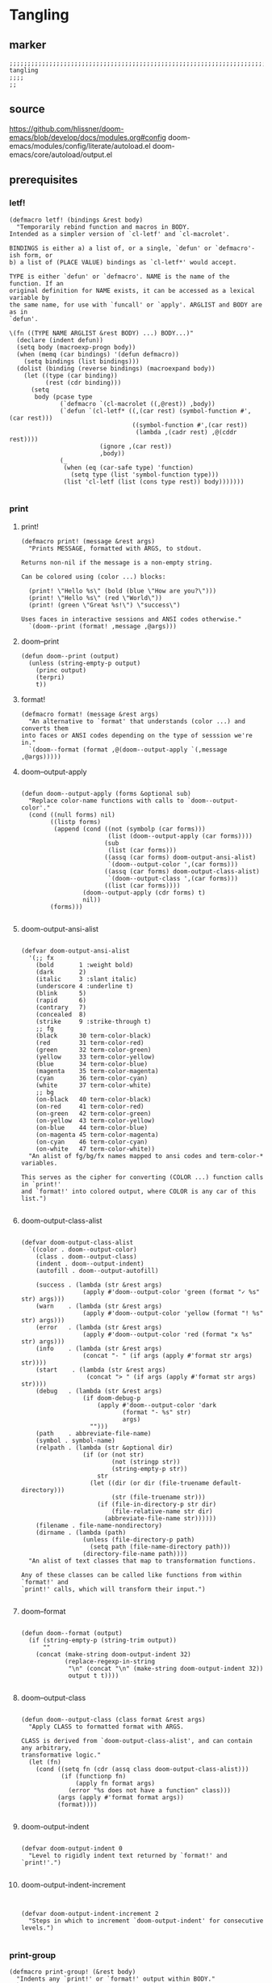 * Tangling
** marker
#+begin_src elisp
  ;;;;;;;;;;;;;;;;;;;;;;;;;;;;;;;;;;;;;;;;;;;;;;;;;;;;;;;;;;;;;;;;;;;;;;;;;;;;;;;;;;;;;;;;;;;;;;;;;;;;; tangling
  ;;;;
  ;;
#+end_src
** source
https://github.com/hlissner/doom-emacs/blob/develop/docs/modules.org#config
doom-emacs/modules/config/literate/autoload.el
doom-emacs/core/autoload/output.el
** prerequisites
*** letf!
#+begin_src elisp
(defmacro letf! (bindings &rest body)
  "Temporarily rebind function and macros in BODY.
Intended as a simpler version of `cl-letf' and `cl-macrolet'.

BINDINGS is either a) a list of, or a single, `defun' or `defmacro'-ish form, or
b) a list of (PLACE VALUE) bindings as `cl-letf*' would accept.

TYPE is either `defun' or `defmacro'. NAME is the name of the function. If an
original definition for NAME exists, it can be accessed as a lexical variable by
the same name, for use with `funcall' or `apply'. ARGLIST and BODY are as in
`defun'.

\(fn ((TYPE NAME ARGLIST &rest BODY) ...) BODY...)"
  (declare (indent defun))
  (setq body (macroexp-progn body))
  (when (memq (car bindings) '(defun defmacro))
    (setq bindings (list bindings)))
  (dolist (binding (reverse bindings) (macroexpand body))
    (let ((type (car binding))
          (rest (cdr binding)))
      (setq
       body (pcase type
              (`defmacro `(cl-macrolet ((,@rest)) ,body))
              (`defun `(cl-letf* ((,(car rest) (symbol-function #',(car rest)))
                                  ((symbol-function #',(car rest))
                                   (lambda ,(cadr rest) ,@(cddr rest))))
                         (ignore ,(car rest))
                         ,body))
              (_
               (when (eq (car-safe type) 'function)
                 (setq type (list 'symbol-function type)))
               (list 'cl-letf (list (cons type rest)) body)))))))

#+end_src
*** print
**** print!
#+begin_src elisp
(defmacro print! (message &rest args)
  "Prints MESSAGE, formatted with ARGS, to stdout.

Returns non-nil if the message is a non-empty string.

Can be colored using (color ...) blocks:

  (print! \"Hello %s\" (bold (blue \"How are you?\")))
  (print! \"Hello %s\" (red \"World\"))
  (print! (green \"Great %s!\") \"success\")

Uses faces in interactive sessions and ANSI codes otherwise."
  `(doom--print (format! ,message ,@args)))
#+end_src
**** doom--print
#+begin_src elisp
(defun doom--print (output)
  (unless (string-empty-p output)
    (princ output)
    (terpri)
    t))
#+end_src
**** format!
#+begin_src elisp
(defmacro format! (message &rest args)
  "An alternative to `format' that understands (color ...) and converts them
into faces or ANSI codes depending on the type of sesssion we're in."
  `(doom--format (format ,@(doom--output-apply `(,message ,@args)))))
#+end_src
**** doom--output-apply
#+begin_src elisp

(defun doom--output-apply (forms &optional sub)
  "Replace color-name functions with calls to `doom--output-color'."
  (cond ((null forms) nil)
        ((listp forms)
         (append (cond ((not (symbolp (car forms)))
                        (list (doom--output-apply (car forms))))
                       (sub
                        (list (car forms)))
                       ((assq (car forms) doom-output-ansi-alist)
                        `(doom--output-color ',(car forms)))
                       ((assq (car forms) doom-output-class-alist)
                        `(doom--output-class ',(car forms)))
                       ((list (car forms))))
                 (doom--output-apply (cdr forms) t)
                 nil))
        (forms)))

#+end_src
**** doom-output-ansi-alist
#+begin_src elisp

(defvar doom-output-ansi-alist
  '(;; fx
    (bold       1 :weight bold)
    (dark       2)
    (italic     3 :slant italic)
    (underscore 4 :underline t)
    (blink      5)
    (rapid      6)
    (contrary   7)
    (concealed  8)
    (strike     9 :strike-through t)
    ;; fg
    (black      30 term-color-black)
    (red        31 term-color-red)
    (green      32 term-color-green)
    (yellow     33 term-color-yellow)
    (blue       34 term-color-blue)
    (magenta    35 term-color-magenta)
    (cyan       36 term-color-cyan)
    (white      37 term-color-white)
    ;; bg
    (on-black   40 term-color-black)
    (on-red     41 term-color-red)
    (on-green   42 term-color-green)
    (on-yellow  43 term-color-yellow)
    (on-blue    44 term-color-blue)
    (on-magenta 45 term-color-magenta)
    (on-cyan    46 term-color-cyan)
    (on-white   47 term-color-white))
  "An alist of fg/bg/fx names mapped to ansi codes and term-color-* variables.

This serves as the cipher for converting (COLOR ...) function calls in `print!'
and `format!' into colored output, where COLOR is any car of this list.")

#+end_src
**** doom-output-class-alist
#+begin_src elisp

(defvar doom-output-class-alist
  `((color . doom--output-color)
    (class . doom--output-class)
    (indent . doom--output-indent)
    (autofill . doom--output-autofill)

    (success . (lambda (str &rest args)
                 (apply #'doom--output-color 'green (format "✓ %s" str) args)))
    (warn    . (lambda (str &rest args)
                 (apply #'doom--output-color 'yellow (format "! %s" str) args)))
    (error   . (lambda (str &rest args)
                 (apply #'doom--output-color 'red (format "x %s" str) args)))
    (info    . (lambda (str &rest args)
                 (concat "- " (if args (apply #'format str args) str))))
    (start    . (lambda (str &rest args)
                  (concat "> " (if args (apply #'format str args) str))))
    (debug   . (lambda (str &rest args)
                 (if doom-debug-p
                     (apply #'doom--output-color 'dark
                            (format "- %s" str)
                            args)
                   "")))
    (path    . abbreviate-file-name)
    (symbol . symbol-name)
    (relpath . (lambda (str &optional dir)
                 (if (or (not str)
                         (not (stringp str))
                         (string-empty-p str))
                     str
                   (let ((dir (or dir (file-truename default-directory)))
                         (str (file-truename str)))
                     (if (file-in-directory-p str dir)
                         (file-relative-name str dir)
                       (abbreviate-file-name str))))))
    (filename . file-name-nondirectory)
    (dirname . (lambda (path)
                 (unless (file-directory-p path)
                   (setq path (file-name-directory path)))
                 (directory-file-name path))))
  "An alist of text classes that map to transformation functions.

Any of these classes can be called like functions from within `format!' and
`print!' calls, which will transform their input.")

#+end_src
**** doom--format
#+begin_src elisp

(defun doom--format (output)
  (if (string-empty-p (string-trim output))
      ""
    (concat (make-string doom-output-indent 32)
            (replace-regexp-in-string
             "\n" (concat "\n" (make-string doom-output-indent 32))
             output t t))))

#+end_src
**** doom--output-class
#+begin_src elisp

(defun doom--output-class (class format &rest args)
  "Apply CLASS to formatted format with ARGS.

CLASS is derived from `doom-output-class-alist', and can contain any arbitrary,
transformative logic."
  (let (fn)
    (cond ((setq fn (cdr (assq class doom-output-class-alist)))
           (if (functionp fn)
               (apply fn format args)
             (error "%s does not have a function" class)))
          (args (apply #'format format args))
          (format))))

#+end_src
**** doom-output-indent
#+begin_src elisp

(defvar doom-output-indent 0
  "Level to rigidly indent text returned by `format!' and `print!'.")

#+end_src
**** doom-output-indent-increment
#+begin_src elisp


(defvar doom-output-indent-increment 2
  "Steps in which to increment `doom-output-indent' for consecutive levels.")

#+end_src
*** print-group 
#+begin_src elisp
(defmacro print-group! (&rest body)
  "Indents any `print!' or `format!' output within BODY."
  `(let ((doom-output-indent (+ doom-output-indent-increment doom-output-indent)))
     ,@body))
#+end_src 
** definitions
#+begin_src elisp
    (defvar fb*literate-config-file
      (expand-file-name "config.org" user-emacs-directory)
      "The file path of your literate config file.")

    (defvar fb*literate-config-cache-file
      (expand-file-name ".local/cache/tangle/literate-last-compile" user-emacs-directory)
      "The file path that `fb*literate-config-file' will be tangled to, then
    byte-compiled from.")

    (defvar fb*literate-target-file
      (expand-file-name "init.el" user-emacs-directory)
      "The file path of your target config file.")

    (defvar org-mode-hook)
    (defvar org-inhibit-startup)
#+end_src
** functions
*** recompile
#+begin_src elisp
  (defun fb*literate-tangle-h ()
    "Tangles `fb*literate-config-file' if it has changed."
    (and (not (getenv "__NOTANGLE"))
         (require 'ox nil t)
         (require 'ob-tangle nil t)
         (letf! ((default-directory user-emacs-directory)
                 (target fb*literate-config-file)
                 (cache fb*literate-config-cache-file)
                 (dest fb*literate-target-file)
                 ;; Operate on a copy because `org-babel-tangle' has
                 ;; side-effects we need to undo immediately as not to
                 ;; overwrite the user's config; it's bad ettiquite.
                 (backup (make-temp-file (concat (file-name-nondirectory target) ".")))

                 ;; HACK A hack to prevent ob-tangle from operating relative to
                 ;;      the backup file and thus tangling to the wrong
                 ;;      destinations.
                 (defun org-babel-tangle-single-block (&rest args)
                   (let* ((spec (apply org-babel-tangle-single-block args))
                          (file (nth 1 spec))
                          (file (if (file-equal-p file backup) target file))
                          (file (if org-babel-tangle-use-relative-file-links
                                    (file-relative-name file)
                                  file)))
                     (setf (nth 1 spec) file)
                     spec))
                 ;; Ensure output conforms to the formatting of all doom CLIs
                 (defun message (msg &rest args)
                   (when msg
                     (print! (info "%s") (apply #'format msg args)))))
           (print! (start "Compiling your literate config..."))
           (print-group!
            (unwind-protect
                (with-temp-file backup
                  (insert-file-contents target)
                  (let ((buffer-file-name backup)
                        ;; Prevent unwanted entries in recentf, or formatters, or
                        ;; anything that could be on these hooks, really. Nothing
                        ;; else should be touching these files (particularly in
                        ;; interactive sessions).
                        (write-file-functions nil)
                        (before-save-hook nil)
                        (after-save-hook nil)
                        ;; Prevent infinite recursion due to recompile-on-save
                        ;; hooks later, and speed up `org-mode' init.
                        (org-mode-hook nil)
                        (org-inhibit-startup t))
                    (org-mode)
                    (with-silent-modifications
                      ;; Tangling won't ordinarily expand #+INCLUDE directives,
                      ;; so I do it myself.
                      (org-export-expand-include-keyword)
                      (org-babel-tangle nil dest))))
              (ignore-errors (delete-file backup)))
            ;; Write an empty file to serve as our mtime cache
            (with-temp-file cache)
            ;; (if doom-interactive-p t
              ;; (message "Restarting..." )
              ;; (throw 'exit "__NOTANGLE=1 $@"))
            ))))
#+end_src
*** hook-function
#+begin_src elisp                               
  (defun fb*literate-recompile-h ()
    "Recompile literate config to `user-emacs-directory'"
    (display-message-or-buffer "recompiling emacs config")
    (fb*literate-tangle-h)
    )
#+end_src                                            
